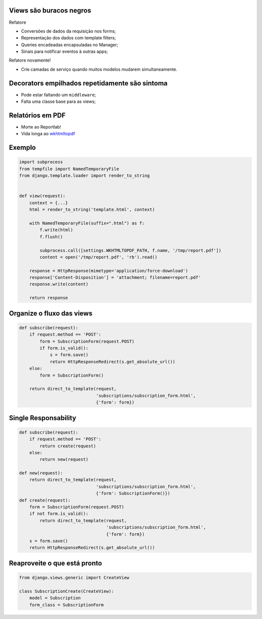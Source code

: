 Views são buracos negros
------------------------

Refatore

* Conversões de dados da requisição nos forms;
* Representação dos dados com template filters;
* Queries encadeadas encapsuladas no Manager;
* Sinais para notificar eventos à outras apps;

Refatore novamente!

* Crie camadas de serviço quando muitos modelos mudarem simultaneamente.

Decorators empilhados repetidamente são sintoma
-----------------------------------------------

* Pode estar faltando um ``middleware``;
* Falta uma classe base para as views;

Relatórios em PDF
-----------------

* Morte ao Reportlab!
* Vida longa ao `wkhtmltopdf <http://pypi.python.org/pypi/wkhtmltopdf/0.2>`_

Exemplo
-------

.. container:: tiny

    .. sourcecode:: python

        import subprocess
        from tempfile import NamedTemporaryFile
        from django.template.loader import render_to_string


        def view(request):
            context = {...}
            html = render_to_string('template.html', context)

            with NamedTemporaryFile(suffix=".html") as f:
                f.write(html)
                f.flush()

                subprocess.call([settings.WKHTMLTOPDF_PATH, f.name, '/tmp/report.pdf'])
                content = open('/tmp/report.pdf', 'rb').read()

            response = HttpResponse(mimetype='application/force-download')
            response['Content-Disposition'] = 'attachment; filename=report.pdf'
            response.write(content)

            return response


Organize o fluxo das views
--------------------------

.. container:: small

    .. sourcecode:: python

        def subscribe(request):
            if request.method == 'POST':
                form = SubscriptionForm(request.POST)
                if form.is_valid():
                    s = form.save()
                    return HttpResponseRedirect(s.get_absolute_url())
            else:
                form = SubscriptionForm()

            return direct_to_template(request,
                                      'subscriptions/subscription_form.html',
                                      {'form': form})

Single Responsability
---------------------

.. container:: small

    .. sourcecode:: python

        def subscribe(request):
            if request.method == 'POST':
                return create(request)
            else:
                return new(request)

        def new(request):
            return direct_to_template(request,
                                      'subscriptions/subscription_form.html',
                                      {'form': SubscriptionForm()})
        def create(request):
            form = SubscriptionForm(request.POST)
            if not form.is_valid():
                return direct_to_template(request,
                                          'subscriptions/subscription_form.html',
                                          {'form': form})
            s = form.save()
            return HttpResponseRedirect(s.get_absolute_url())

Reaproveite o que está pronto
-----------------------------

.. sourcecode:: python

    from django.views.generic import CreateView

    class SubscriptionCreate(CreateView):
        model = Subscription
        form_class = SubscriptionForm
